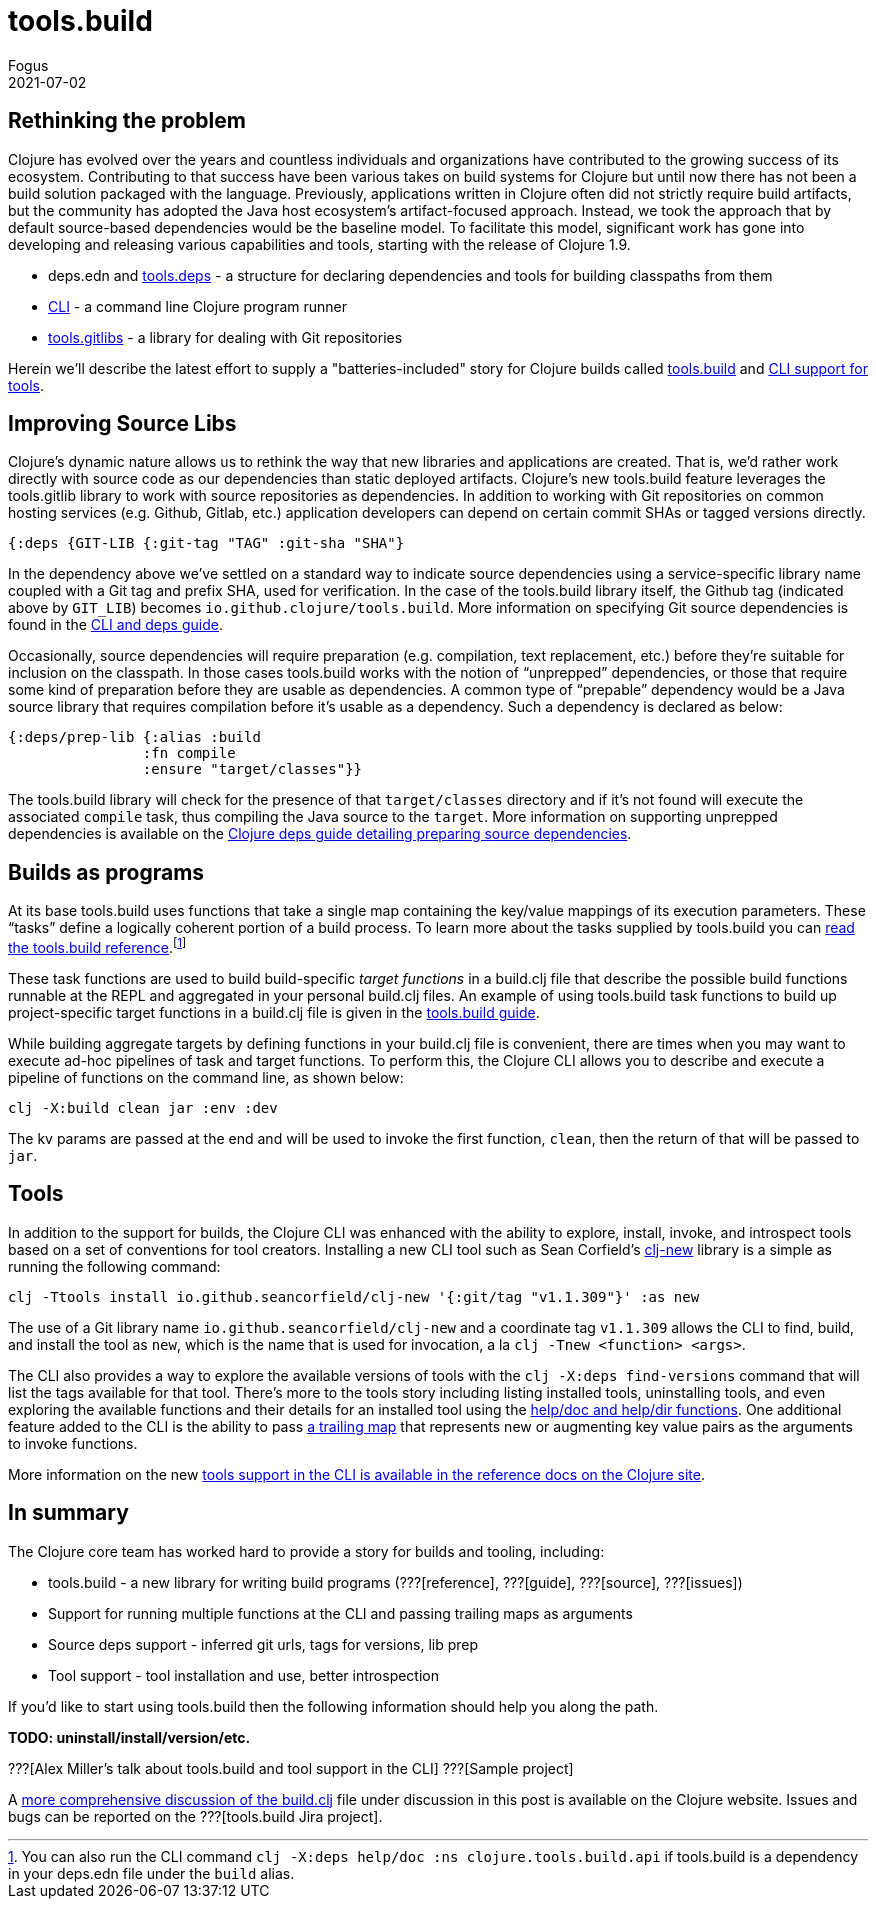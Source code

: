 = tools.build
Fogus
2021-07-02
:jbake-type: post

ifdef::env-github,env-browser[:outfilesuffix: .adoc]

== Rethinking the problem

Clojure has evolved over the years and countless individuals and organizations have contributed to the growing success of its ecosystem. Contributing to that success have been various takes on build systems for Clojure but until now there has not been a build solution packaged with the language. Previously, applications written in Clojure often did not strictly require build artifacts, but the community has adopted the Java host ecosystem’s artifact-focused approach. Instead, we took the approach that by default source-based dependencies would be the baseline model. To facilitate this model, significant work has gone into developing and releasing various capabilities and tools, starting with the release of Clojure 1.9.

- deps.edn and https://github.com/clojure/tools.deps.alpha/[tools.deps] - a structure for declaring dependencies and tools for building classpaths from them
- https://clojure.org/reference/deps_and_cli[CLI] - a command line Clojure program runner
- https://github.com/clojure/tools.gitlibs[tools.gitlibs] - a library for dealing with Git repositories

Herein we'll describe the latest effort to supply a "batteries-included" story for Clojure builds called https://github.com/clojure/tools.build[tools.build] and https://clojure.org/reference/deps_and_cli#tool_install[CLI support for tools].

== Improving Source Libs

Clojure’s dynamic nature allows us to rethink the way that new libraries and applications are created. That is, we’d rather work directly with source code as our dependencies than static deployed artifacts. Clojure’s new tools.build feature leverages the tools.gitlib library to work with source repositories as dependencies. In addition to working with Git repositories on common hosting services (e.g. Github, Gitlab, etc.) application developers can depend on certain commit SHAs or tagged versions directly.

```clojure
{:deps {GIT-LIB {:git-tag "TAG" :git-sha "SHA"}
```

In the dependency above we've settled on a standard way to indicate source dependencies using a service-specific library name coupled with a Git tag and prefix SHA, used for verification. In the case of the tools.build library itself, the Github tag (indicated above by `GIT_LIB`)  becomes `io.github.clojure/tools.build`. More information on specifying Git source dependencies is found in the https://clojure.org/reference/deps_and_cli#using-git-libraries[CLI and deps guide].

Occasionally, source dependencies will require preparation (e.g. compilation, text replacement, etc.) before they’re suitable for inclusion on the classpath. In those cases tools.build works with the notion of “unprepped” dependencies, or those that require some kind of preparation before they are usable as dependencies. A common type of “prepable” dependency would be a Java source library that requires compilation before it’s usable as a dependency. Such a dependency is declared as below:

```clojure
{:deps/prep-lib {:alias :build
                :fn compile
                :ensure "target/classes"}}
```

The tools.build library will check for the presence of that `target/classes` directory and if it’s not found will execute the associated `compile` task, thus compiling the Java source to the `target`. More information on supporting unprepped dependencies is available on the https://clojure.org/reference/deps_and_cli##preparing-source-dependency-libs[Clojure deps guide detailing preparing source dependencies].

== Builds as programs

At its base tools.build uses functions that take a single map containing the key/value mappings of its execution parameters. These “tasks” define a logically coherent portion of a build process. To learn more about the tasks supplied by tools.build you can https://clojure.org/guides/tools_build[read the tools.build reference].footnote:[You can also run the CLI command `clj -X:deps help/doc :ns clojure.tools.build.api` if tools.build is a dependency in your deps.edn file under the `build` alias.]

These task functions are used to build build-specific _target functions_ in a build.clj file that describe the possible build functions runnable at the REPL and aggregated in your personal build.clj files. An example of using tools.build task functions to build up project-specific target functions in a build.clj file is given in the https://clojure.org/guides/tools_build#source-library-jar-build[tools.build guide].

While building aggregate targets by defining functions in your build.clj file is convenient, there are times when you may want to execute ad-hoc pipelines of task and target functions. To perform this, the Clojure CLI allows you to describe and execute a pipeline of functions on the command line, as shown below:

```bash
clj -X:build clean jar :env :dev
```

The kv params are passed at the end and will be used to invoke the first function, `clean`, then the return of that will be passed to `jar`.

== Tools

In addition to the support for builds, the Clojure CLI was enhanced with the ability to explore, install, invoke, and introspect tools based on a set of conventions for tool creators. Installing a new CLI tool such as Sean Corfield's https://github.com/seancorfield/clj-new[clj-new] library is a simple as running the following command:

```bash
clj -Ttools install io.github.seancorfield/clj-new '{:git/tag "v1.1.309"}' :as new
```

The use of a Git library name `io.github.seancorfield/clj-new` and a coordinate tag `v1.1.309` allows the CLI to find, build, and install the tool as `new`, which is the name that is used for invocation, a la `clj -Tnew <function> <args>`.

The CLI also provides a way to explore the available versions of tools with the `clj -X:deps find-versions` command that will list the tags available for that tool. There's more to the tools story including listing installed tools, uninstalling tools, and even exploring the available functions and their details for an installed tool using the https://clojure.org/reference/deps_and_cli#other-programs[help/doc and help/dir functions]. One additional feature added to the CLI is the ability to pass https://clojure.org/reference/deps_and_cli##trailing-map-argument[a trailing map] that represents new or augmenting key value pairs as the arguments to invoke functions.

More information on the new https://clojure.org/reference/deps_and_cli#tool_install[tools support in the CLI is available in the reference docs on the Clojure site].

== In summary

The Clojure core team has worked hard to provide a story for builds and tooling, including:

- tools.build - a new library for writing build programs (???[reference], ???[guide], ???[source], ???[issues])
- Support for running multiple functions at the CLI and passing trailing maps as arguments
- Source deps support - inferred git urls, tags for versions, lib prep
- Tool support - tool installation and use, better introspection

If you’d like to start using tools.build then the following information should help you along the path.

**TODO: uninstall/install/version/etc.**

???[Alex Miller's talk about tools.build and tool support in the CLI]
???[Sample project]

A https://clojure.org/guides/tools_build[more comprehensive discussion of the build.clj] file under discussion in this post is available on the Clojure website. Issues and bugs can be reported on the ???[tools.build Jira project].
